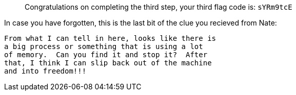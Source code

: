 ____
Congratulations on completing the third step, your third flag code is:
`+sYRm9tcE+`
____

In case you have forgotten, this is the last bit of the clue you
recieved from Nate:

[source,nocopy]
----
From what I can tell in here, looks like there is
a big process or something that is using a lot
of memory.  Can you find it and stop it?  After
that, I think I can slip back out of the machine
and into freedom!!!
----
